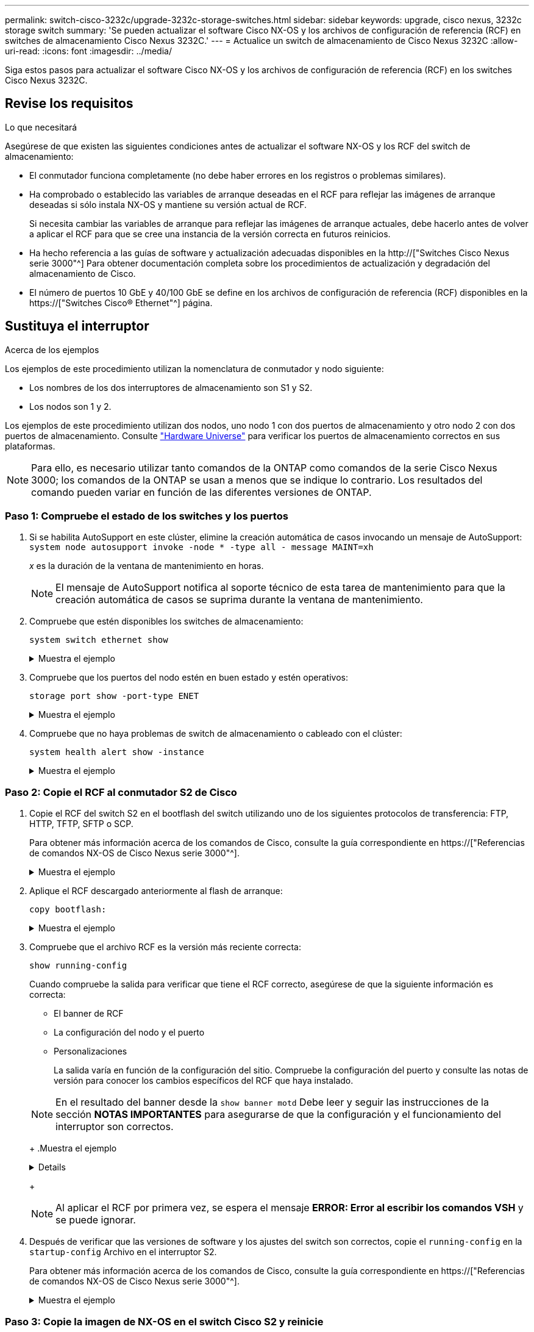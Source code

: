 ---
permalink: switch-cisco-3232c/upgrade-3232c-storage-switches.html 
sidebar: sidebar 
keywords: upgrade, cisco nexus, 3232c storage switch 
summary: 'Se pueden actualizar el software Cisco NX-OS y los archivos de configuración de referencia (RCF) en switches de almacenamiento Cisco Nexus 3232C.' 
---
= Actualice un switch de almacenamiento de Cisco Nexus 3232C
:allow-uri-read: 
:icons: font
:imagesdir: ../media/


[role="lead"]
Siga estos pasos para actualizar el software Cisco NX-OS y los archivos de configuración de referencia (RCF) en los switches Cisco Nexus 3232C.



== Revise los requisitos

.Lo que necesitará
Asegúrese de que existen las siguientes condiciones antes de actualizar el software NX-OS y los RCF del switch de almacenamiento:

* El conmutador funciona completamente (no debe haber errores en los registros o problemas similares).
* Ha comprobado o establecido las variables de arranque deseadas en el RCF para reflejar las imágenes de arranque deseadas si sólo instala NX-OS y mantiene su versión actual de RCF.
+
Si necesita cambiar las variables de arranque para reflejar las imágenes de arranque actuales, debe hacerlo antes de volver a aplicar el RCF para que se cree una instancia de la versión correcta en futuros reinicios.

* Ha hecho referencia a las guías de software y actualización adecuadas disponibles en la http://["Switches Cisco Nexus serie 3000"^] Para obtener documentación completa sobre los procedimientos de actualización y degradación del almacenamiento de Cisco.
* El número de puertos 10 GbE y 40/100 GbE se define en los archivos de configuración de referencia (RCF) disponibles en la https://["Switches Cisco® Ethernet"^] página.




== Sustituya el interruptor

.Acerca de los ejemplos
Los ejemplos de este procedimiento utilizan la nomenclatura de conmutador y nodo siguiente:

* Los nombres de los dos interruptores de almacenamiento son S1 y S2.
* Los nodos son 1 y 2.


Los ejemplos de este procedimiento utilizan dos nodos, uno nodo 1 con dos puertos de almacenamiento y otro nodo 2 con dos puertos de almacenamiento. Consulte link:https://hwu.netapp.com/SWITCH/INDEX["Hardware Universe"^] para verificar los puertos de almacenamiento correctos en sus plataformas.


NOTE: Para ello, es necesario utilizar tanto comandos de la ONTAP como comandos de la serie Cisco Nexus 3000; los comandos de la ONTAP se usan a menos que se indique lo contrario. Los resultados del comando pueden variar en función de las diferentes versiones de ONTAP.



=== Paso 1: Compruebe el estado de los switches y los puertos

. Si se habilita AutoSupport en este clúster, elimine la creación automática de casos invocando un mensaje de AutoSupport:
`system node autosupport invoke -node * -type all - message MAINT=xh`
+
_x_ es la duración de la ventana de mantenimiento en horas.

+

NOTE: El mensaje de AutoSupport notifica al soporte técnico de esta tarea de mantenimiento para que la creación automática de casos se suprima durante la ventana de mantenimiento.

. Compruebe que estén disponibles los switches de almacenamiento:
+
`system switch ethernet show`

+
.Muestra el ejemplo
[%collapsible]
====
[listing]
----
storage::*> system switch ethernet show
Switch                      Type               Address          Model
--------------------------- ------------------ ---------------- ---------------
S1
                            storage-network    172.17.227.5     NX3232C
     Serial Number: FOC221206C2
      Is Monitored: true
            Reason: None
  Software Version: Cisco Nexus Operating System (NX-OS) Software, Version
                    9.3(3)
    Version Source: CDP

S2
                            storage-network    172.17.227.6     NX3232C
     Serial Number: FOC220443LZ
      Is Monitored: true
            Reason: None
  Software Version: Cisco Nexus Operating System (NX-OS) Software, Version
                    9.3(3)
    Version Source: CDP

2 entries were displayed.
storage::*>
----
====
. Compruebe que los puertos del nodo estén en buen estado y estén operativos:
+
`storage port show -port-type ENET`

+
.Muestra el ejemplo
[%collapsible]
====
[listing]
----
storage::*> storage port show -port-type ENET
                                      Speed                       VLAN
Node               Port Type  Mode    (Gb/s) State    Status        ID
------------------ ---- ----- ------- ------ -------- ----------- ----
node1
                   e3a  ENET  storage    100 enabled  online        30
                   e3b  ENET  storage      0 enabled  offline       30
                   e7a  ENET  storage      0 enabled  offline       30
                   e7b  ENET  storage    100 enabled  online        30
node2
                   e3a  ENET  storage    100 enabled  online        30
                   e3b  ENET  storage      0 enabled  offline       30
                   e7a  ENET  storage      0 enabled  offline       30
                   e7b  ENET  storage    100 enabled  online        30
----
====
. Compruebe que no haya problemas de switch de almacenamiento o cableado con el clúster:
+
`system health alert show -instance`

+
.Muestra el ejemplo
[%collapsible]
====
[listing]
----
storage::*> system health alert show -instance
There are no entries matching your query.
----
====




=== Paso 2: Copie el RCF al conmutador S2 de Cisco

. Copie el RCF del switch S2 en el bootflash del switch utilizando uno de los siguientes protocolos de transferencia: FTP, HTTP, TFTP, SFTP o SCP.
+
Para obtener más información acerca de los comandos de Cisco, consulte la guía correspondiente en https://["Referencias de comandos NX-OS de Cisco Nexus serie 3000"^].

+
.Muestra el ejemplo
[%collapsible]
====
El siguiente ejemplo muestra que se está utilizando HTTP para copiar un RCF al bootflash del switch S2:

[listing]
----
S2# copy http://172.16.10.1//cfg/Nexus_3232C_RCF_v1.6-Storage.txt bootflash: vrf management
% Total    % Received % Xferd  Average  Speed   Time    Time     Time                          Current
                               Dload    Upload  Total   Spent    Left                          Speed
  100        3254       100    3254     0       0       8175     0 --:--:-- --:--:-- --:--:–   8301
Copy complete, now saving to disk (please wait)...
Copy complete.
S2#
----
====
. Aplique el RCF descargado anteriormente al flash de arranque:
+
`copy bootflash:`

+
.Muestra el ejemplo
[%collapsible]
====
En el siguiente ejemplo se muestra el archivo RCF `Nexus_3232C_RCF_v1.6-Storage.txt` Instalación en el interruptor S2:

[listing]
----
S2# copy Nexus_3232C_RCF_v1.6-Storage.txt running-config echo-commands
----
====
. Compruebe que el archivo RCF es la versión más reciente correcta:
+
`show running-config`

+
Cuando compruebe la salida para verificar que tiene el RCF correcto, asegúrese de que la siguiente información es correcta:

+
** El banner de RCF
** La configuración del nodo y el puerto
** Personalizaciones


+
La salida varía en función de la configuración del sitio. Compruebe la configuración del puerto y consulte las notas de versión para conocer los cambios específicos del RCF que haya instalado.

+
[NOTE]
====
En el resultado del banner desde la `show banner motd` Debe leer y seguir las instrucciones de la sección *NOTAS IMPORTANTES* para asegurarse de que la configuración y el funcionamiento del interruptor son correctos.

====
+
.Muestra el ejemplo
[%collapsible]
====
[listing]
----
S2# show banner motd

******************************************************************************
* NetApp Reference Configuration File (RCF)
*
* Switch   : Cisco Nexus 3232C
* Filename : Nexus_3232C_RCF_v1.6-Storage.txt
* Date     : Oct-20-2020
* Version  : v1.6
*
* Port Usage : Storage configuration
* Ports  1-32: Controller and Shelf Storage Ports
* Ports 33-34: Disabled
*
* IMPORTANT NOTES*
* - This RCF utilizes QoS and requires TCAM re-configuration, requiring RCF
*   to be loaded twice with the Storage Switch rebooted in between.
*
* - Perform the following 4 steps to ensure proper RCF installation:
*
*   (1) Apply RCF first time, expect following messages:
*       - Please save config and reload the system...
*       - Edge port type (portfast) should only be enabled on ports...
*       - TCAM region is not configured for feature QoS class IPv4 ingress...
*
*   (2) Save running-configuration and reboot Cluster Switch
*
*   (3) After reboot, apply same RCF second time and expect following messages:
*       - % Invalid command at '^' marker
*       - Syntax error while parsing...
*
*   (4) Save running-configuration again
******************************************************************************
S2#
----
====
+

NOTE: Al aplicar el RCF por primera vez, se espera el mensaje *ERROR: Error al escribir los comandos VSH* y se puede ignorar.

. Después de verificar que las versiones de software y los ajustes del switch son correctos, copie el `running-config` en la `startup-config` Archivo en el interruptor S2.
+
Para obtener más información acerca de los comandos de Cisco, consulte la guía correspondiente en https://["Referencias de comandos NX-OS de Cisco Nexus serie 3000"^].

+
.Muestra el ejemplo
[%collapsible]
====
En el siguiente ejemplo se muestra el `running-config` el archivo se ha copiado correctamente en `startup-config` archivo:

[listing]
----
S2# copy running-config startup-config
[########################################] 100% Copy complete.
----
====




=== Paso 3: Copie la imagen de NX-OS en el switch Cisco S2 y reinicie

. Copie la imagen NX-OS en el switch S2.
+
.Muestra el ejemplo
[%collapsible]
====
[listing]
----
S2# copy sftp: bootflash: vrf management
Enter source filename: /code/nxos.9.3.4.bin
Enter hostname for the sftp server: 172.19.2.1
Enter username: user1

Outbound-ReKey for 172.19.2.1:22
Inbound-ReKey for 172.19.2.1:22
user1@172.19.2.1's password:
sftp> progress
Progress meter enabled
sftp> get   /code/nxos.9.3.4.bin  /bootflash/nxos.9.3.4.bin
/code/nxos.9.3.4.bin  100% 1261MB   9.3MB/s   02:15
sftp> exit
Copy complete, now saving to disk (please wait)...
Copy complete.

cs2# copy sftp: bootflash: vrf management
Enter source filename: /code/n9000-epld.9.3.4.img
Enter hostname for the sftp server: 172.19.2.1
Enter username: user1

Outbound-ReKey for 172.19.2.1:22
Inbound-ReKey for 172.19.2.1:22
user1@172.19.2.1's password:
sftp> progress
Progress meter enabled
sftp> get   /code/n9000-epld.9.3.4.img  /bootflash/n9000-epld.9.3.4.img
/code/n9000-epld.9.3.4.img  100%  161MB   9.5MB/s   00:16
sftp> exit
Copy complete, now saving to disk (please wait)...
Copy complete.
----
====
. Instale la imagen del sistema de modo que la nueva versión se cargue la próxima vez que se reinicie el conmutador S2.
+
El interruptor se reiniciará en 10 segundos con la nueva imagen, como se muestra en la siguiente salida:

+
.Muestra el ejemplo
[%collapsible]
====
[listing]
----
S2# install all nxos bootflash:nxos.9.3.4.bin
Installer will perform compatibility check first. Please wait.
Installer is forced disruptive

Verifying image bootflash:/nxos.9.3.4.bin for boot variable "nxos".
[####################] 100% -- SUCCESS

Verifying image type.
[[####################] 100% -- SUCCESS

Preparing "nxos" version info using image bootflash:/nxos.9.3.4.bin.
[####################] 100% -- SUCCESS

Preparing "bios" version info using image bootflash:/nxos.9.3.4.bin.
[####################] 100% -- SUCCESS

Performing module support checks.
[####################] 100% -- SUCCESS

Notifying services about system upgrade.
[####################] 100% -- SUCCESS


Compatibility check is done:
Module  bootable          Impact  Install-type  Reason
------  --------  --------------  ------------  ------
     1       yes      disruptive         reset  default upgrade is not hitless


Images will be upgraded according to following table:
Module       Image                  Running-Version(pri:alt)           New-Version  Upg-Required
------  ----------  ----------------------------------------  --------------------  ------------
     1        nxos                                    9.3(3)                9.3(4)           yes
     1        bios     v08.37(01/28/2020):v08.23(09/23/2015)    v08.38(05/29/2020)            no


Switch will be reloaded for disruptive upgrade.
Do you want to continue with the installation (y/n)?  [n]  y
input string too long
Do you want to continue with the installation (y/n)?  [n] y

Install is in progress, please wait.

Performing runtime checks.
[####################] 100% -- SUCCESS

Setting boot variables.
[####################] 100% -- SUCCESS

Performing configuration copy.
[####################] 100% -- SUCCESS

Module 1: Refreshing compact flash and upgrading bios/loader/bootrom.
Warning: please do not remove or power off the module at this time.
[####################] 100% -- SUCCESS


Finishing the upgrade, switch will reboot in 10 seconds.
S2#
----
====
. Guarde la configuración.
+
Para obtener más información acerca de los comandos de Cisco, consulte la guía correspondiente en https://["Referencias de comandos NX-OS de Cisco Nexus serie 3000"^].

+
Se le solicitará que reinicie el sistema.

+
.Muestra el ejemplo
[%collapsible]
====
[listing]
----
S2# copy running-config startup-config
[########################################] 100% Copy complete.
S2# reload
This command will reboot the system. (y/n)?  [n] y
----
====
. Confirme que el nuevo número de versión del NX-OS está en el switch:
+
.Muestra el ejemplo
[%collapsible]
====
[listing]
----
S2# show version
Cisco Nexus Operating System (NX-OS) Software
TAC support: http://www.cisco.com/tac
Copyright (C) 2002-2020, Cisco and/or its affiliates.
All rights reserved.
The copyrights to certain works contained in this software are
owned by other third parties and used and distributed under their own
licenses, such as open source.  This software is provided "as is," and unless
otherwise stated, there is no warranty, express or implied, including but not
limited to warranties of merchantability and fitness for a particular purpose.
Certain components of this software are licensed under
the GNU General Public License (GPL) version 2.0 or
GNU General Public License (GPL) version 3.0  or the GNU
Lesser General Public License (LGPL) Version 2.1 or
Lesser General Public License (LGPL) Version 2.0.
A copy of each such license is available at
http://www.opensource.org/licenses/gpl-2.0.php and
http://opensource.org/licenses/gpl-3.0.html and
http://www.opensource.org/licenses/lgpl-2.1.php and
http://www.gnu.org/licenses/old-licenses/library.txt.

Software
  BIOS: version 08.38
 NXOS: version 9.3(4)
  BIOS compile time:  05/29/2020
  NXOS image file is: bootflash:///nxos.9.3.4.bin
  NXOS compile time:  4/28/2020 21:00:00 [04/29/2020 02:28:31]


Hardware
  cisco Nexus3000 C3232C Chassis (Nexus 9000 Series)
  Intel(R) Xeon(R) CPU E5-2403 v2 @ 1.80GHz with 8154432 kB of memory.
  Processor Board ID FOC20291J6K

  Device name: S2
  bootflash:   53298520 kB
Kernel uptime is 0 day(s), 0 hour(s), 3 minute(s), 42 second(s)

Last reset at 157524 usecs after Mon Nov  2 18:32:06 2020
  Reason: Reset due to upgrade
  System version: 9.3(3)
  Service:

plugin
  Core Plugin, Ethernet Plugin

Active Package(s):

S2#
----
====




=== Paso 4: Vuelva a comprobar el estado de los switches y puertos

. Vuelva a comprobar que los switches de almacenamiento estén disponibles después del reinicio:
+
`system switch ethernet show`

+
.Muestra el ejemplo
[%collapsible]
====
[listing]
----
storage::*> system switch ethernet show
Switch                      Type               Address          Model
--------------------------- ------------------ ---------------- ---------------
S1
                            storage-network    172.17.227.5     NX3232C
     Serial Number: FOC221206C2
      Is Monitored: true
            Reason: None
  Software Version: Cisco Nexus Operating System (NX-OS) Software, Version
                    9.3(4)
    Version Source: CDP

S2
                            storage-network    172.17.227.6     NX3232C
     Serial Number: FOC220443LZ
      Is Monitored: true
            Reason: None
  Software Version: Cisco Nexus Operating System (NX-OS) Software, Version
                    9.3(4)
    Version Source: CDP

2 entries were displayed.
storage::*>
----
====
. Compruebe que los puertos del switch funcionan en buen estado y operativo después del reinicio:
+
`storage port show -port-type ENET`

+
.Muestra el ejemplo
[%collapsible]
====
[listing]
----
storage::*> storage port show -port-type ENET
                                      Speed                       VLAN
Node               Port Type  Mode    (Gb/s) State    Status        ID
------------------ ---- ----- ------- ------ -------- ----------- ----
node1
                   e3a  ENET  storage    100 enabled  online        30
                   e3b  ENET  storage      0 enabled  offline       30
                   e7a  ENET  storage      0 enabled  offline       30
                   e7b  ENET  storage    100 enabled  online        30
node2
                   e3a  ENET  storage    100 enabled  online        30
                   e3b  ENET  storage      0 enabled  offline       30
                   e7a  ENET  storage      0 enabled  offline       30
                   e7b  ENET  storage    100 enabled  online        30
----
====
. Vuelva a comprobar que no haya problemas de switch de almacenamiento o cableado con el clúster:
+
`system health alert show -instance`

+
.Muestra el ejemplo
[%collapsible]
====
[listing]
----
storage::*> system health alert show -instance
There are no entries matching your query.
----
====
. Repita el procedimiento para actualizar el software NX-OS y el conmutador S1 RCF on.
. Si ha suprimido la creación automática de casos, vuelva a habilitarla invocando un mensaje de AutoSupport:
+
`system node autosupport invoke -node * -type all -message MAINT=END`


